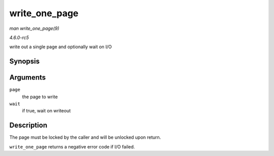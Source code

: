 .. -*- coding: utf-8; mode: rst -*-

.. _API-write-one-page:

==============
write_one_page
==============

*man write_one_page(9)*

*4.6.0-rc5*

write out a single page and optionally wait on I/O


Synopsis
========

.. c:function:: int write_one_page( struct page * page, int wait )

Arguments
=========

``page``
    the page to write

``wait``
    if true, wait on writeout


Description
===========

The page must be locked by the caller and will be unlocked upon return.

``write_one_page`` returns a negative error code if I/O failed.


.. ------------------------------------------------------------------------------
.. This file was automatically converted from DocBook-XML with the dbxml
.. library (https://github.com/return42/sphkerneldoc). The origin XML comes
.. from the linux kernel, refer to:
..
.. * https://github.com/torvalds/linux/tree/master/Documentation/DocBook
.. ------------------------------------------------------------------------------
